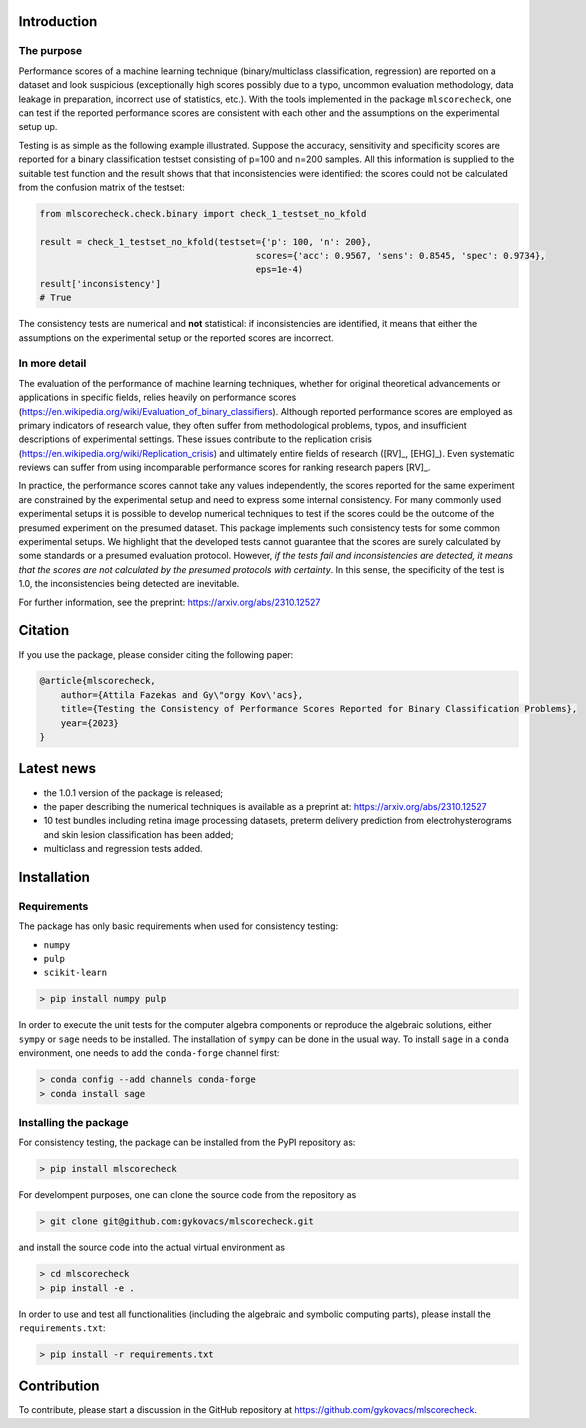 .. raw:: html
    :file: ga4.html

Introduction
============

The purpose
-----------

Performance scores of a machine learning technique (binary/multiclass classification, regression) are reported on a dataset and look suspicious (exceptionally high scores possibly due to a typo, uncommon evaluation methodology, data leakage in preparation, incorrect use of statistics, etc.). With the tools implemented in the package ``mlscorecheck``, one can test if the reported performance scores are consistent with each other and the assumptions on the experimental setup up.

Testing is as simple as the following example illustrated. Suppose the accuracy, sensitivity and specificity scores are reported for a binary classification testset consisting of p=100 and n=200 samples. All this information is supplied to the suitable test function and the result shows that that inconsistencies were identified: the scores could not be calculated from the confusion matrix of the testset:

.. code-block:: Python

    from mlscorecheck.check.binary import check_1_testset_no_kfold

    result = check_1_testset_no_kfold(testset={'p': 100, 'n': 200},
                                             scores={'acc': 0.9567, 'sens': 0.8545, 'spec': 0.9734},
                                             eps=1e-4)
    result['inconsistency']
    # True

The consistency tests are numerical and **not** statistical: if inconsistencies are identified, it means that either the assumptions on the experimental setup or the reported scores are incorrect.

In more detail
--------------

The evaluation of the performance of machine learning techniques, whether for original theoretical advancements or applications in specific fields, relies heavily on performance scores (https://en.wikipedia.org/wiki/Evaluation_of_binary_classifiers). Although reported performance scores are employed as primary indicators of research value, they often suffer from methodological problems, typos, and insufficient descriptions of experimental settings. These issues contribute to the replication crisis (https://en.wikipedia.org/wiki/Replication_crisis) and ultimately entire fields of research ([RV]_, [EHG]_). Even systematic reviews can suffer from using incomparable performance scores for ranking research papers [RV]_.

In practice, the performance scores cannot take any values independently, the scores reported for the same experiment are constrained by the experimental setup and need to express some internal consistency. For many commonly used experimental setups it is possible to develop numerical techniques to test if the scores could be the outcome of the presumed experiment on the presumed dataset. This package implements such consistency tests for some common experimental setups. We highlight that the developed tests cannot guarantee that the scores are surely calculated by some standards or a presumed evaluation protocol. However, *if the tests fail and inconsistencies are detected, it means that the scores are not calculated by the presumed protocols with certainty*. In this sense, the specificity of the test is 1.0, the inconsistencies being detected are inevitable.

For further information, see the preprint: https://arxiv.org/abs/2310.12527

Citation
========

If you use the package, please consider citing the following paper:

.. code-block:: BibTex

    @article{mlscorecheck,
        author={Attila Fazekas and Gy\"orgy Kov\'acs},
        title={Testing the Consistency of Performance Scores Reported for Binary Classification Problems},
        year={2023}
    }

Latest news
===========

* the 1.0.1 version of the package is released;
* the paper describing the numerical techniques is available as a preprint at: https://arxiv.org/abs/2310.12527
* 10 test bundles including retina image processing datasets, preterm delivery prediction from electrohysterograms and skin lesion classification has been added;
* multiclass and regression tests added.

Installation
============

Requirements
------------

The package has only basic requirements when used for consistency testing:

* ``numpy``
* ``pulp``
* ``scikit-learn``

.. code-block:: bash

    > pip install numpy pulp

In order to execute the unit tests for the computer algebra components or reproduce the algebraic solutions, either ``sympy`` or ``sage`` needs to be installed. The installation of ``sympy`` can be done in the usual way. To install ``sage`` in a ``conda`` environment, one needs to add the ``conda-forge`` channel first:

.. code-block:: bash

    > conda config --add channels conda-forge
    > conda install sage

Installing the package
----------------------

For consistency testing, the package can be installed from the PyPI repository as:

.. code-block:: bash

    > pip install mlscorecheck

For develompent purposes, one can clone the source code from the repository as

.. code-block:: bash

    > git clone git@github.com:gykovacs/mlscorecheck.git

and install the source code into the actual virtual environment as

.. code-block:: bash

    > cd mlscorecheck
    > pip install -e .

In order to use and test all functionalities (including the algebraic and symbolic computing parts), please install the ``requirements.txt``:

.. code-block:: bash

    > pip install -r requirements.txt

Contribution
============

To contribute, please start a discussion in the GitHub repository at https://github.com/gykovacs/mlscorecheck.
